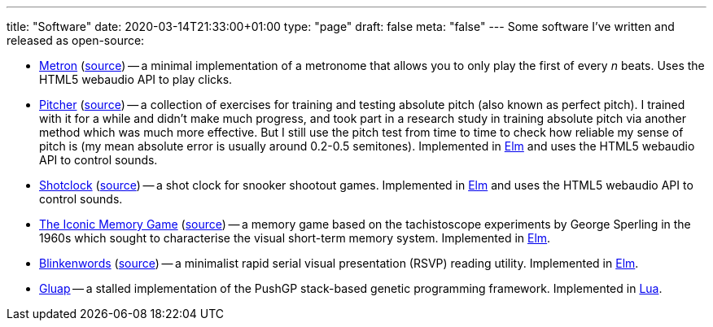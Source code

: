 ---
title: "Software"
date: 2020-03-14T21:33:00+01:00
type: "page"
draft: false
meta: "false"
---
Some software I've written and released as open-source:

* https://fun.overto.eu/metron[Metron] (https://github.com/DestyNova/fun/tree/main/docs/metron[source]) -- a minimal implementation of a metronome that allows you to only play the first of every _n_ beats. Uses the HTML5 webaudio API to play clicks.
* https://pitcher.overto.eu[Pitcher] (https://github.com/DestyNova/pitcher[source]) -- a collection of exercises for training and testing absolute pitch (also known as perfect pitch). I trained with it for a while and didn't make much progress, and took part in a research study in training absolute pitch via another method which was much more effective. But I still use the pitch test from time to time to check how reliable my sense of pitch is (my mean absolute error is usually around 0.2-0.5 semitones). Implemented in https://elm-lang.org[Elm] and uses the HTML5 webaudio API to control sounds.
* https://shotclock.overto.eu[Shotclock] (https://github.com/DestyNova/shotclock[source]) -- a shot clock for snooker shootout games. Implemented in https://elm-lang.org[Elm] and uses the HTML5 webaudio API to control sounds.
* https://iconic.overto.eu[The Iconic Memory Game] (https://github.com/DestyNova/iconic-memory-game[source]) -- a memory game based on the tachistoscope experiments by George Sperling in the 1960s which sought to characterise the visual short-term memory system. Implemented in https://elm-lang.org[Elm].
* https://bw.overto.eu[Blinkenwords] (https://github.com/DestyNova/blinkenwords-elm[source]) -- a minimalist rapid serial visual presentation (RSVP) reading utility. Implemented in https://elm-lang.org[Elm].
* https://github.com/DestyNova/Gluap[Gluap] -- a stalled implementation of the PushGP stack-based genetic programming framework. Implemented in https://www.lua.org/[Lua].
